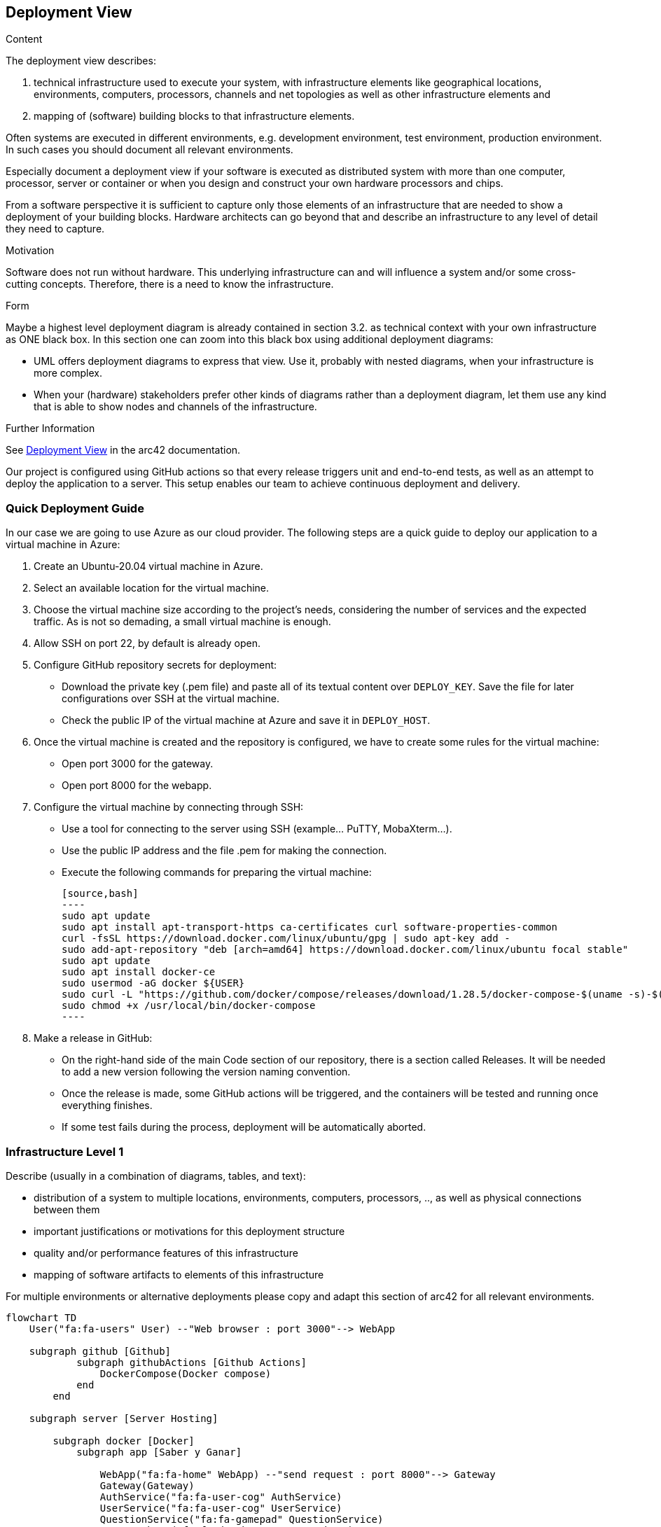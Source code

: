 ifndef::imagesdir[:imagesdir: ../images]

[[section-deployment-view]]


== Deployment View

[role="arc42help"]
****
.Content
The deployment view describes:

 1. technical infrastructure used to execute your system, with infrastructure elements like geographical locations, environments, computers, processors, channels and net topologies as well as other infrastructure elements and

2. mapping of (software) building blocks to that infrastructure elements.

Often systems are executed in different environments, e.g. development environment, test environment, production environment. In such cases you should document all relevant environments.

Especially document a deployment view if your software is executed as distributed system with more than one computer, processor, server or container or when you design and construct your own hardware processors and chips.

From a software perspective it is sufficient to capture only those elements of an infrastructure that are needed to show a deployment of your building blocks. Hardware architects can go beyond that and describe an infrastructure to any level of detail they need to capture.

.Motivation
Software does not run without hardware.
This underlying infrastructure can and will influence a system and/or some
cross-cutting concepts. Therefore, there is a need to know the infrastructure.

.Form

Maybe a highest level deployment diagram is already contained in section 3.2. as
technical context with your own infrastructure as ONE black box. In this section one can
zoom into this black box using additional deployment diagrams:

* UML offers deployment diagrams to express that view. Use it, probably with nested diagrams,
when your infrastructure is more complex.
* When your (hardware) stakeholders prefer other kinds of diagrams rather than a deployment diagram, let them use any kind that is able to show nodes and channels of the infrastructure.


.Further Information

See https://docs.arc42.org/section-7/[Deployment View] in the arc42 documentation.

****

Our project is configured using GitHub actions so that every release triggers unit and end-to-end tests, as well as an attempt to deploy the application to a server. This setup enables our team to achieve continuous deployment and delivery.

=== Quick Deployment Guide

In our case we are going to use Azure as our cloud provider. The following steps are a quick guide to deploy our application to a virtual machine in Azure:

1. Create an Ubuntu-20.04 virtual machine in Azure.
2. Select an available location for the virtual machine.
3. Choose the virtual machine size according to the project’s needs, considering the number of services and the expected traffic. As is not so demading, a small virtual machine is enough.
4. Allow SSH on port 22, by default is already open.
5. Configure GitHub repository secrets for deployment:
   - Download the private key (.pem file) and paste all of its textual content over `DEPLOY_KEY`. Save the file for later configurations over SSH at the virtual machine.
   - Check the public IP of the virtual machine at Azure and save it in `DEPLOY_HOST`.
6. Once the virtual machine is created and the repository is configured, we have to create some rules for the virtual machine:
   - Open port 3000 for the gateway.
   - Open port 8000 for the webapp.
7. Configure the virtual machine by connecting through SSH:
   - Use a tool for connecting to the server using SSH (example... PuTTY, MobaXterm…​).
   - Use the public IP address and the file .pem for making the connection.
   - Execute the following commands for preparing the virtual machine:

    [source,bash]
    ----
    sudo apt update
    sudo apt install apt-transport-https ca-certificates curl software-properties-common
    curl -fsSL https://download.docker.com/linux/ubuntu/gpg | sudo apt-key add -
    sudo add-apt-repository "deb [arch=amd64] https://download.docker.com/linux/ubuntu focal stable"
    sudo apt update
    sudo apt install docker-ce
    sudo usermod -aG docker ${USER}
    sudo curl -L "https://github.com/docker/compose/releases/download/1.28.5/docker-compose-$(uname -s)-$(uname -m)" -o /usr/local/bin/docker-compose
    sudo chmod +x /usr/local/bin/docker-compose
    ----

8. Make a release in GitHub:
   - On the right-hand side of the main Code section of our repository, there is a section called Releases. It will be needed to add a new version following the version naming convention.
   - Once the release is made, some GitHub actions will be triggered, and the containers will be tested and running once everything finishes.
   - If some test fails during the process, deployment will be automatically aborted.


=== Infrastructure Level 1

[role="arc42help"]
****
Describe (usually in a combination of diagrams, tables, and text):

* distribution of a system to multiple locations, environments, computers, processors, .., as well as physical connections between them
* important justifications or motivations for this deployment structure
* quality and/or performance features of this infrastructure
* mapping of software artifacts to elements of this infrastructure

For multiple environments or alternative deployments please copy and adapt this section of arc42 for all relevant environments.
****

[mermaid]
----
flowchart TD
    User("fa:fa-users" User) --"Web browser : port 3000"--> WebApp

    subgraph github [Github]
            subgraph githubActions [Github Actions]
                DockerCompose(Docker compose)
            end 
        end

    subgraph server [Server Hosting]
        
        subgraph docker [Docker]
            subgraph app [Saber y Ganar]
                
                WebApp("fa:fa-home" WebApp) --"send request : port 8000"--> Gateway
                Gateway(Gateway)
                AuthService("fa:fa-user-cog" AuthService)
                UserService("fa:fa-user-cog" UserService)
                QuestionService("fa:fa-gamepad" QuestionService)
                UserDatabase("fa:fa-database" UserDatabase)
                TemplateDatabase("fa:fa-database" TemplateDatabase)
                
            end
        end
    end

    docker <--"Event create new Release"-------> githubActions

    Wikidata("fa:fa-book" Wikidata API)
    
    AuthService <--> UserDatabase
    UserService <--> UserDatabase
    Gateway <---> AuthService
    Gateway <--> UserService
    
    Gateway <--> QuestionService
    QuestionService <--> Wikidata
    QuestionService <--> TemplateDatabase
    style Wikidata fill:#fff,stroke:#000,stroke-width:2px,rx:20px,ry:20px
    classDef subgraphstyle margin-left:3cm
    class back subgraphstyle
    class front subgraphstyle

----

Motivation::

    The diagram above illustrates the initial version of our architecture and the delineation among its components. Our approach adopts a straightforward client-server architecture, where the server interacts with Wikidata to retrieve questions. This division enforces a clear separation between the client/frontend and the server/backend. Such separation benefits the entire system by ensuring that as long as the common API is implemented, the specific implementations can remain interchangeable.

Quality and/or Performance Features::

    As mentioned earlier, the primary advantage of this architecture lies in the interchangeability of its components. While there are still details to be refined, this represents an initial version with promising potential.

Mapping of Building Blocks to Infrastructure::

    -The webapp/frontend/client resides within the "webapp" subfolder.
    -The components that form the backend are located within the main folder.
    -Wikidata serves as an external component. While crucial to the deployment architecture, it remains beyond our ability to modify.
    -The database will be generated during deployment.


=== Infrastructure Level 2 - Azure server

    Utilizing an Ubuntu server on Azure provides us with an isolated environment equipped with the essential configurations and installations necessary for running our services. By hosting our server on Azure, we can minimize costs associated with machine uptime while alleviating responsibilities such as security, availability, and maintenance.

=== Infrastructure Level 3 - Docker

    Docker is a containerization platform that allows us to package our application and its dependencies into a standardized unit for software development. This approach ensures that our application will run consistently on any environment, regardless of the machine’s configuration.

    We've opted for a microservices architecture using Docker containers instead of a monolithic setup. Docker allows us to isolate each service, tailoring resources efficiently and preventing conflicts between services. Services operate independently within their containers, promoting scalability and resilience. Each service has its Docker image, enabling flexibility in development and deployment. Currently, our project includes various services, such as web application, gateway, user authentication and MongoDB server. This Docker-based approach streamlines deployment, management, and resource utilization while enhancing the overall flexibility and scalability of our system.


=== Infrastructure Level 2

[role="arc42help"]
****
Here you can include the internal structure of (some) infrastructure elements from level 1.

Please copy the structure from level 1 for each selected element.
****

==== _<Infrastructure Element 1>_

_<diagram + explanation>_

==== _<Infrastructure Element 2>_

_<diagram + explanation>_

...

==== _<Infrastructure Element n>_

_<diagram + explanation>_
